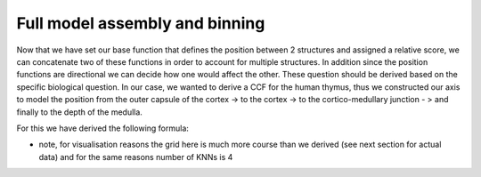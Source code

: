 Full model assembly and binning
======

Now that we have set our base function that defines the position between 2 structures and assigned a relative score, we can concatenate two of these functions in order to account for multiple structures. 
In addition since the position functions are directional we can decide how one would affect the other. These question should be derived based on the specific biological question. 
In our case, we wanted to derive a CCF for the human thymus, thus we constructed our axis to model the position from the outer capsule of the cortex -> to the cortex -> to the cortico-medullary junction - > and finally to the depth of the medulla. 

For this we have derived the following formula: 

.. image:: images/axis_thymus.PNG
   :width: 100%



* note, for visualisation reasons the grid here is much more course than we derived (see next section for actual data) and for the same reasons number of KNNs is 4 

 

